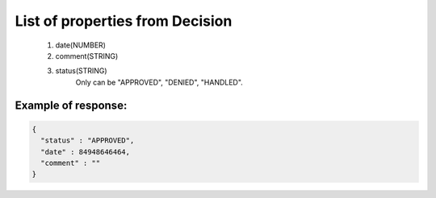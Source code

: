 List of properties from Decision
================================

        #. date(NUMBER)
        #. comment(STRING)
        #. status(STRING)
            Only can be "APPROVED", "DENIED", "HANDLED".

Example of response:
~~~~~~~~~~~~~~~~~~~~

.. code-block:: json

    {
      "status" : "APPROVED",
      "date" : 84948646464,
      "comment" : ""
    }
